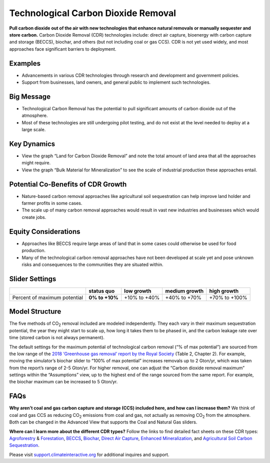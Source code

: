 |imgTechRemovalIcon| Technological Carbon Dioxide Removal
==========================================================

**Pull carbon dioxide out of the air with new technologies that enhance natural removals or manually sequester and store carbon.** Carbon Dioxide Removal (CDR) technologies include: direct air capture, bioenergy with carbon capture and storage (BECCS), biochar, and others (but not including coal or gas CCS). CDR is not yet used widely, and most approaches face significant barriers to deployment.

Examples
--------

* Advancements in various CDR technologies through research and development and government policies.

* Support from businesses, land owners, and general public to implement such technologies.

Big Message
-----------

•	Technological Carbon Removal has the potential to pull significant amounts of carbon dioxide out of the atmosphere. 
•	Most of these technologies are still undergoing pilot testing, and do not exist at the level needed to deploy at a large scale. 

Key Dynamics
------------

* View the graph “Land for Carbon Dioxide Removal” and note the total amount of land area that all the approaches might require.

* View the graph “Bulk Material for Mineralization” to see the scale of industrial production these approaches entail. 

Potential Co-Benefits of CDR Growth
-------------------------------------
•	Nature-based carbon removal approaches like agricultural soil sequestration can help improve land holder and farmer profits in some cases.
•	The scale up of many carbon removal approaches would result in vast new industries and businesses which would create jobs. 

Equity Considerations 
-----------------------
•	Approaches like BECCS require large areas of land that in some cases could otherwise be used for food production.
•	Many of the technological carbon removal approaches have not been developed at scale yet and pose unknown risks and consequences to the communities they are situated within. 

Slider Settings
---------------

============================ ============== ============ ============= =============
\                            **status quo** low growth   medium growth high growth
============================ ============== ============ ============= =============
Percent of maximum potential **0% to +10%** +10% to +40% +40% to +70%  +70% to +100%
============================ ============== ============ ============= =============

Model Structure
---------------

The five methods of CO\ :sub:`2` removal included are modeled independently. They each vary in their maximum sequestration potential, the year they might start to scale up, how long it takes them to be phased in, and the carbon leakage rate over time (stored carbon is not always permanent).

The default settings for the maximum potential of technological carbon removal (“% of max potential”) are sourced from the low range of the `2018 ‘Greenhouse gas removal’ report by the Royal Society <https://royalsociety.org/-/media/policy/projects/greenhouse-gas-removal/royal-society-greenhouse-gas-removal-report-2018.pdf>`_ (Table 2, Chapter 2). For example, moving the simulator’s biochar slider to “100% of max potential” increases removals up to 2 Gton/yr, which was taken from the report’s range of 2-5 Gton/yr. For higher removal, one can adjust the “Carbon dioxide removal maximum” settings within the “Assumptions” view, up to the highest end of the range sourced from the same report. For example, the biochar maximum can be increased to 5 Gton/yr. 

FAQs
-------

**Why aren’t coal and gas carbon capture and storage (CCS) included here, and how can I increase them?** We think of coal and gas CCS as reducing CO\ :sub:`2` emissions from coal and gas, not actually as removing CO\ :sub:`2` from the atmosphere. Both can be changed in the Advanced View that supports the Coal and Natural Gas sliders.  

**Where can I learn more about the different CDR types?** Follow the links to find detailed fact sheets on these CDR types: `Agroforestry <https://www.american.edu/sis/centers/carbon-removal/fact-sheet-agroforestry.cfm>`_ & `Forestation <https://american.us19.list-manage.com/track/click?u=aefcb76ff1d91744e5f20bb45&id=f7ac7b57d2&e=b9acf0ae8b>`_, `BECCS <https://www.american.edu/sis/centers/carbon-removal/fact-sheet-bioenergy-with-carbon-capture-and-storage-beccs.cfm>`_, `Biochar <https://www.american.edu/sis/centers/carbon-removal/fact-sheet-biochar.cfm>`_, `Direct Air Capture <https://www.american.edu/sis/centers/carbon-removal/fact-sheet-direct-air-capture.cfm>`_, `Enhanced Mineralization <https://www.american.edu/sis/centers/carbon-removal/fact-sheet-enhanced-mineralization.cfm>`_, and `Agricultural Soil Carbon Sequestration <https://www.american.edu/sis/centers/carbon-removal/fact-sheet-soil-carbon-sequestration.cfm>`_. 

Please visit `support.climateinteractive.org <https://support.climateinteractive.org>`_ for additional inquires and support.

.. SUBSTITUTIONS SECTION

.. |imgTechRemovalIcon| image:: ../images/icons/cdr_icon.png
   :width: 0.71758in
   :height: 0.49177in
